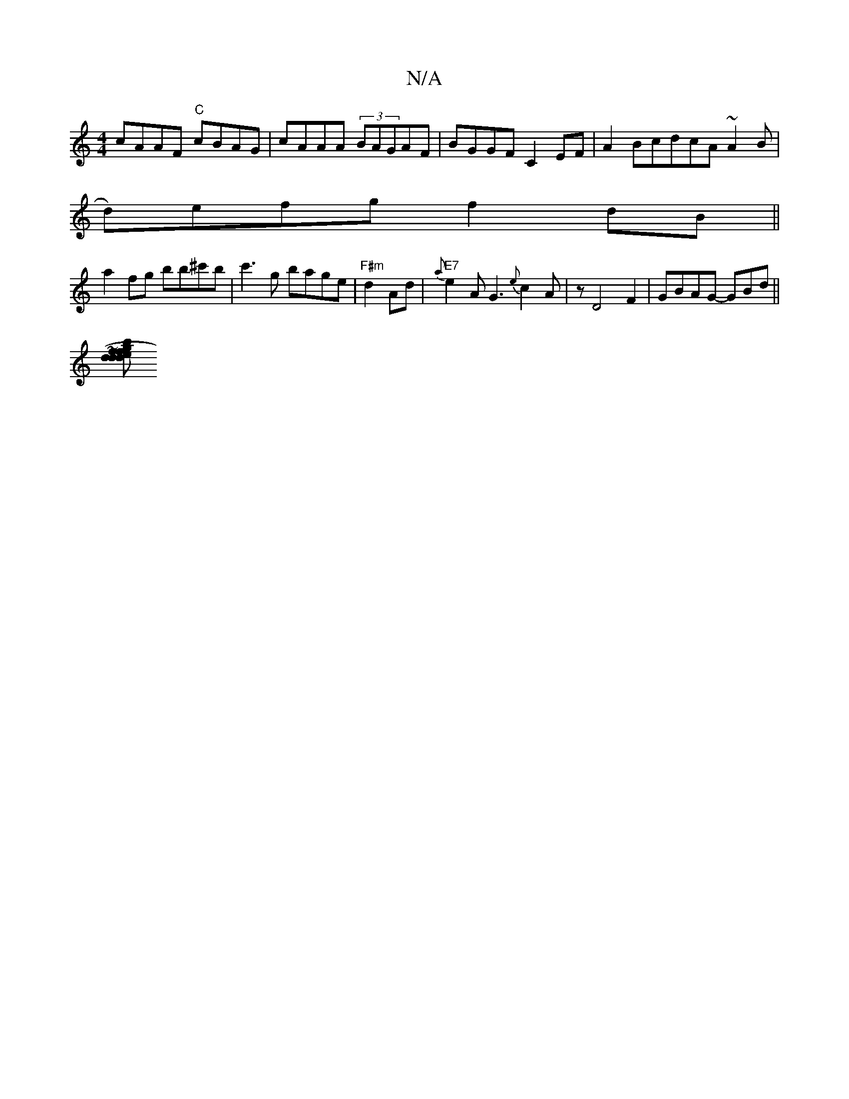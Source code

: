 X:1
T:N/A
M:4/4
R:N/A
K:Cmajor
cAAF "C"cBAG|cAAA (3BAGAF|BGGF C2EF|-A2BcdcA ~A2 B|
d)efg f2 dB||
a2fg bb^c'b|c'3 g bage | "F#m"d2 Ad|"E7"{a}e2 A G3 {e}c2 A|z D4F2|GBAG- GBd ||
[b~fj7"d2 de | dg{ge}d2|c>B A>G (3GGBd|d2G B3 b2e|{a}f2